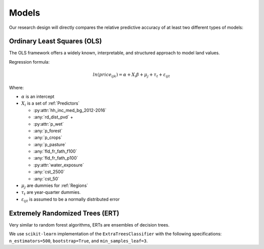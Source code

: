 .. _Models_Home:

Models
======

Our research design will directly compares the relative predictive accuracy of at least two different types of models:

****************************
Ordinary Least Squares (OLS)
****************************

The OLS framework offers a widely known, interpretable, and structured approach to model land values.

Regression formula:

.. math::

   ln(price_{ijk}) = \alpha + X_i \beta + \mu_j + \tau_t + \varepsilon_{ijt}

Where:

* :math:`\alpha` is an intercept
* :math:`X_i` is a set of :ref:`Predictors`

  * :py:attr:`hh_inc_med_bg_2012-2016`
  * :any:`rd_dist_pvd` +
  * :py:attr:`p_wet`
  * :any:`p_forest`
  * :any:`p_crops`
  * :any:`p_pasture`
  * :any:`fld_fr_fath_f100`
  * :any:`fld_fr_fath_p100`
  * :py:attr:`water_exposure`
  * :any:`cst_2500`
  * :any:`cst_50`

* :math:`\mu_j` are dummies for :ref:`Regions`
* :math:`\tau_t` are year-quarter dummies.
* :math:`\varepsilon_{ijt}` is assumed to be a normally distributed error

********************************
Extremely Randomized Trees (ERT)
********************************

Very similar to random forest algorithms, ERTs are ensembles of decision trees.

We use ``scikit-learn`` implementation of the ``ExtraTreesClassifier`` with the following specifications: ``n_estimators=500``, ``bootstrap=True``, and ``min_samples_leaf=3``.

